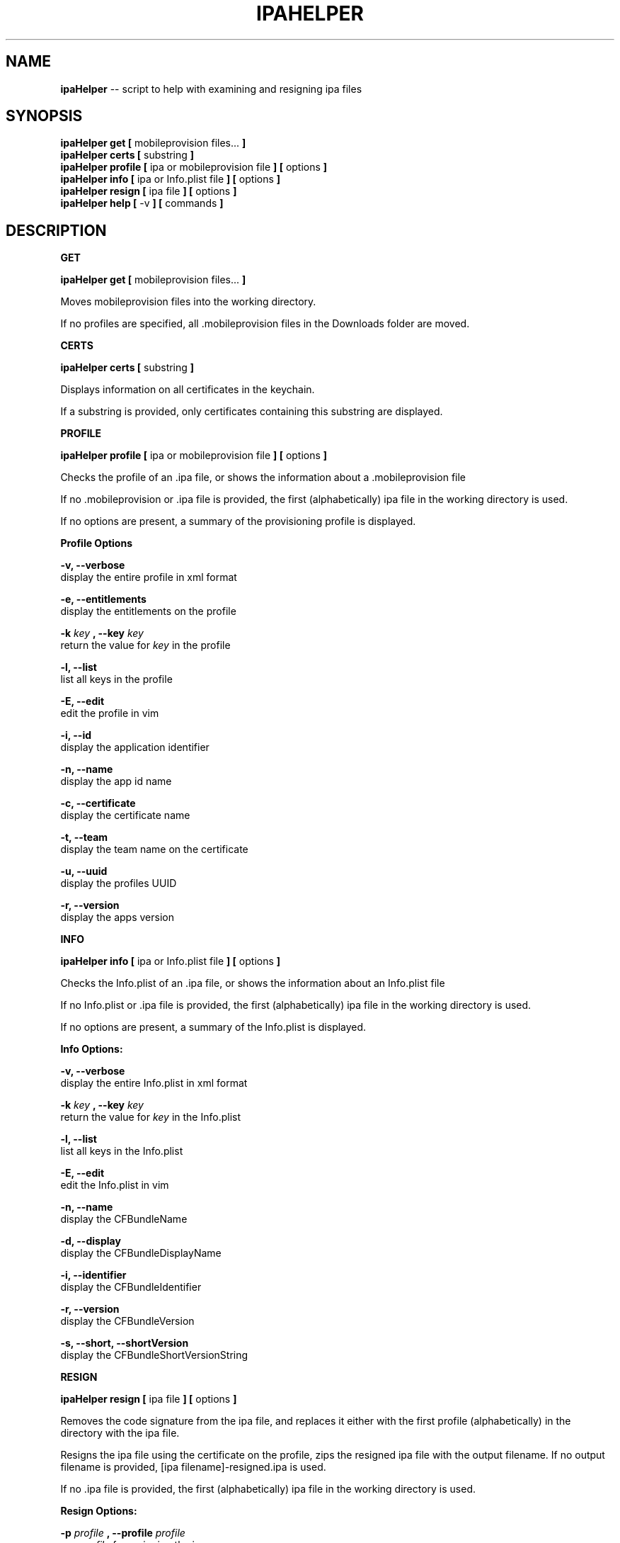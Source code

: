 .\"Comments go here
.\"Process this page with: groff -man -Tascii ipa-helper.1
.\"
.TH IPAHELPER 1 "MARCH 2014" Linux "IPAHELPER MAN PAGE"
.SH NAME
.B ipaHelper
\-\- script to help with examining and resigning ipa files
.SH SYNOPSIS
.B ipaHelper get [
mobileprovision files...
.B ]
.br
.B ipaHelper certs [
substring
.B ]
.br
.B ipaHelper profile [
ipa or mobileprovision file
.B ] [
options
.B ]
.br
.B ipaHelper info [
ipa or Info.plist file
.B ] [
options
.B ]
.br
.B ipaHelper resign [
ipa file
.B ] [
options
.B ]
.br
.B ipaHelper help [
-v
.B ] [
commands
.B ]
.br

.SH DESCRIPTION
.B GET

.B ipaHelper get [
mobileprovision files...
.B ]
.br

Moves mobileprovision files into the working directory.

If no profiles are specified, all .mobileprovision files in the Downloads folder are moved.

.B CERTS

.B ipaHelper certs [
substring
.B ]
.br

Displays information on all certificates in the keychain.

If a substring is provided, only certificates containing this substring are displayed.

.B PROFILE

.B ipaHelper profile [
ipa or mobileprovision file
.B ] [
options
.B ]
.br

Checks the profile of an .ipa file, or shows the information about a .mobileprovision file

If no .mobileprovision or .ipa file is provided, the first (alphabetically) ipa file in the working directory is used.
            
If no options are present, a summary of the provisioning profile is displayed.
                
.B Profile Options
                
.B -v, --verbose 
    display the entire profile in xml format

.B -e, --entitlements
    display the entitlements on the profile

.B -k
.I key
.B ,
.B --key
.I key
.br
    return the value for
.I key
in the profile

.B -l, --list 
    list all keys in the profile

.B -E, --edit 
    edit the profile in vim
                
.B -i, --id 
    display the application identifier
                
.B -n, --name 
    display the app id name
                
.B -c, --certificate
     display the certificate name
                
.B -t, --team 
    display the team name on the certificate
                
.B -u, --uuid 
    display the profiles UUID
                
.B -r, --version 
    display the apps version

.B INFO

.B ipaHelper info [
ipa or Info.plist file
.B ] [
options
.B ]
.br

Checks the Info.plist of an .ipa file, or shows the information about an Info.plist file

If no Info.plist or .ipa file is provided, the first (alphabetically) ipa file in the working directory is used.
         
If no options are present, a summary of the Info.plist is displayed.
                
.B Info Options:
                
.B -v, --verbose 
    display the entire Info.plist in xml format

.B -k
.I key
.B ,
.B --key
.I key
.br
    return the value for
.I key
in the Info.plist    

.B -l, --list 
    list all keys in the Info.plist

.B -E, --edit 
    edit the Info.plist in vim
            
.B -n, --name 
    display the CFBundleName
                
.B -d, --display 
    display the CFBundleDisplayName
                
.B -i, --identifier 
    display the CFBundleIdentifier
                
.B -r, --version 
    display the CFBundleVersion
                
.B -s, --short, --shortVersion 
    display the CFBundleShortVersionString

.B RESIGN

.B ipaHelper resign [
ipa file
.B ] [
options
.B ]
.br

Removes the code signature from the ipa file, and replaces it either with the first profile (alphabetically) in the directory with the ipa file.

Resigns the ipa file using the certificate on the profile, zips the resigned ipa file with the output filename.  If no output filename is provided, [ipa filename]-resigned.ipa is used.
    
If no .ipa file is provided, the first (alphabetically) ipa file in the working directory is used.
        
.B Resign Options:
        
.B -p
.I profile
.B ,
.B --profile
.I profile
.br
    use
.I profile
for resigning the ipa

.B -o
.I filename
.B ,
.B --output
.I filename
.br
    resign the ipa file as  
.I filename
instead of [ipa filename]-resigned.ipa

.B -d, --double-check 
    display information about the ipa, its Info.plist, and the provisioning profile and have be given an option to continue with the resign or quit

.B HELP

.B ipaHelper help [
-v
.B ] [
commands...
.B ]

Displays usage information for the different commands.

If -v option is present it shows the usage information for all of the commands.

.B Commands: 
    Get   Certs   Profile Info    Resign  Help

.SH AUTHOR
Marcus Smith
